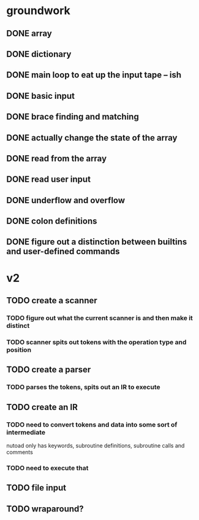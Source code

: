 * groundwork
** DONE array
   CLOSED: [2022-03-22 Tue 14:32]
** DONE dictionary
   CLOSED: [2022-03-22 Tue 14:32]
** DONE main loop to eat up the input tape -- ish
   CLOSED: [2022-03-24 Thu 22:45]
** DONE basic input
   CLOSED: [2022-03-24 Thu 22:45]
** DONE brace finding and matching
   CLOSED: [2022-03-29 Tue 00:08]
** DONE actually change the state of the array
   CLOSED: [2022-03-29 Tue 00:08]
** DONE read from the array
   CLOSED: [2022-03-29 Tue 16:11]
** DONE read user input
   CLOSED: [2022-03-29 Tue 16:12]
** DONE underflow and overflow
   CLOSED: [2022-03-29 Tue 23:27]
** DONE colon definitions
   CLOSED: [2022-03-29 Tue 18:21]
** DONE figure out a distinction between builtins and user-defined commands
   CLOSED: [2022-03-27 Sun 02:01]
* v2
** TODO create a scanner
*** TODO figure out what the current scanner is and then make it distinct
*** TODO scanner spits out tokens with the operation type and position
** TODO create a parser
*** TODO parses the tokens, spits out an IR to execute
** TODO create an IR
*** TODO need to convert tokens and data into some sort of intermediate
nutoad only has keywords, subroutine definitions, subroutine calls and comments
*** TODO need to execute that
** TODO file input
** TODO wraparound?
